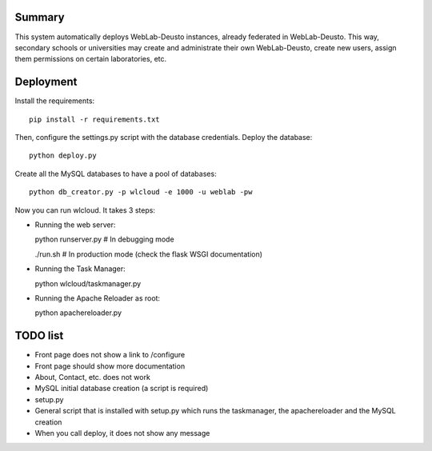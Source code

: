 Summary
~~~~~~~

This system automatically deploys WebLab-Deusto instances, already federated in WebLab-Deusto.
This way, secondary schools or universities may create and administrate their own WebLab-Deusto,
create new users, assign them permissions on certain laboratories, etc.

Deployment
~~~~~~~~~~

Install the requirements::

  pip install -r requirements.txt

Then, configure the settings.py script with the database credentials. Deploy the database::
  
  python deploy.py

Create all the MySQL databases to have a pool of databases::

  python db_creator.py -p wlcloud -e 1000 -u weblab -pw

Now you can run wlcloud. It takes 3 steps:

* Running the web server::

  python runserver.py # In debugging mode

  ./run.sh # In production mode (check the flask WSGI documentation)

* Running the Task Manager::

  python wlcloud/taskmanager.py

* Running the Apache Reloader as root::

  python apachereloader.py


TODO list
~~~~~~~~~

* Front page does not show a link to /configure
* Front page should show more documentation
* About, Contact, etc. does not work
* MySQL initial database creation (a script is required)
* setup.py
* General script that is installed with setup.py which runs the taskmanager, the apachereloader and the MySQL creation
* When you call deploy, it does not show any message

